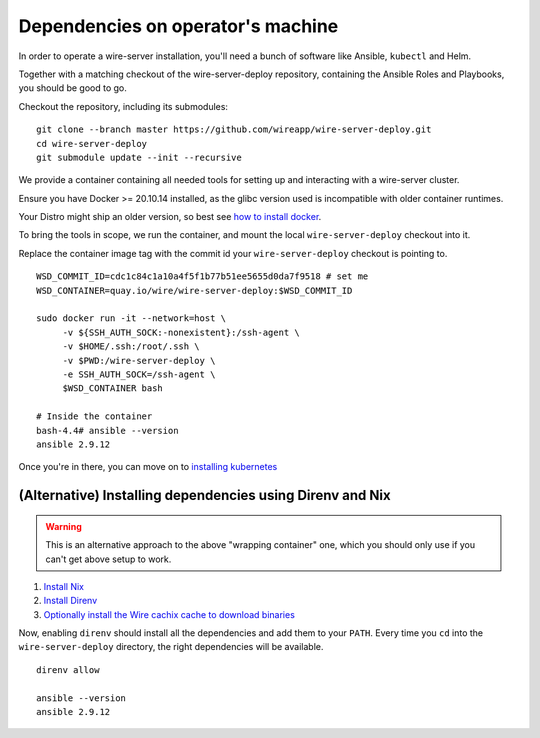 .. _dependencies:

Dependencies on operator's machine
--------------------------------------------------------------------

In order to operate a wire-server installation, you'll need a bunch of software
like Ansible, ``kubectl`` and Helm.

Together with a matching checkout of the wire-server-deploy repository,
containing the Ansible Roles and Playbooks, you should be good to go.

Checkout the repository, including its submodules:

::

   git clone --branch master https://github.com/wireapp/wire-server-deploy.git
   cd wire-server-deploy
   git submodule update --init --recursive


We provide a container containing all needed tools for setting up and
interacting with a wire-server cluster.

Ensure you have Docker >= 20.10.14 installed, as the glibc version used is
incompatible with older container runtimes.

Your Distro might ship an older version, so best see `how to install docker
<https://docker.com>`__.

To bring the tools in scope, we run the container, and mount the local ``wire-server-deploy``
checkout into it.

Replace the container image tag with the commit id your ``wire-server-deploy``
checkout is pointing to.

::

   WSD_COMMIT_ID=cdc1c84c1a10a4f5f1b77b51ee5655d0da7f9518 # set me
   WSD_CONTAINER=quay.io/wire/wire-server-deploy:$WSD_COMMIT_ID

   sudo docker run -it --network=host \
        -v ${SSH_AUTH_SOCK:-nonexistent}:/ssh-agent \
        -v $HOME/.ssh:/root/.ssh \
        -v $PWD:/wire-server-deploy \
        -e SSH_AUTH_SOCK=/ssh-agent \
        $WSD_CONTAINER bash

   # Inside the container
   bash-4.4# ansible --version
   ansible 2.9.12

Once you're in there, you can move on to `installing kubernetes </how-to/install/kubernetes.html>`__


(Alternative) Installing dependencies using Direnv and Nix
^^^^^^^^^^^^^^^^^^^^^^^^^^^^^^^^^^^^^^^^^^^^^^^^^^^^^^^^^^

.. warning::

   This is an alternative approach to the above "wrapping container" one, which you should only use if you can't get above setup to work.

1. `Install Nix <https://nixos.org/download.html>`__
2. `Install Direnv <https://direnv.net/docs/installation.html>`__
3. `Optionally install the Wire cachix cache to download binaries <https://app.cachix.org/cache/wire-server>`__

Now, enabling ``direnv`` should install all the dependencies and add them to your ``PATH``. Every time you ``cd`` into
the ``wire-server-deploy`` directory, the right dependencies will be available.

::

   direnv allow

   ansible --version
   ansible 2.9.12
